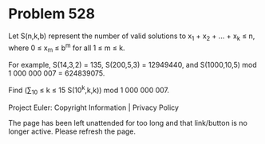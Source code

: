 *   Problem 528

   Let S(n,k,b) represent the number of valid solutions to x_1 + x_2 + ... +
   x_k ≤ n, where 0 ≤ x_m ≤ b^m for all 1 ≤ m ≤ k.

   For example, S(14,3,2) = 135, S(200,5,3) = 12949440, and S(1000,10,5) mod
   1 000 000 007 = 624839075.

   Find (∑_10 ≤ k ≤ 15 S(10^k,k,k)) mod 1 000 000 007.

   Project Euler: Copyright Information | Privacy Policy

   The page has been left unattended for too long and that link/button is no
   longer active. Please refresh the page.
